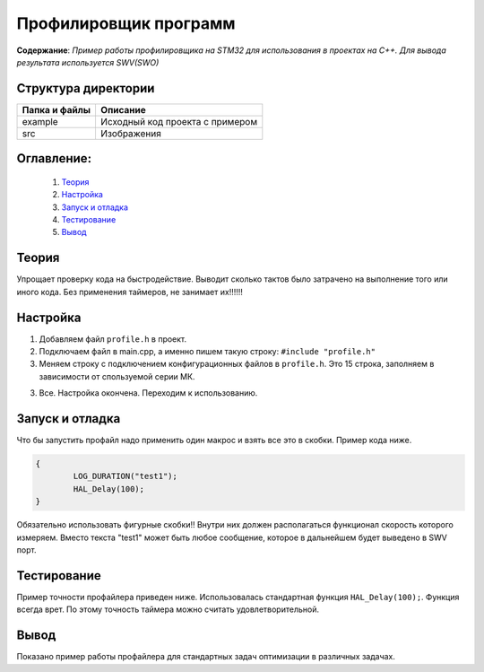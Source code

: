 =================================================
**Профилировщик программ**
=================================================

**Содержание**: *Пример работы профилировщика на STM32 для использования в проектах на C++. Для вывода результата используется SWV(SWO)*

Структура директории
-------------------------------------------
+-------------------+----------------------------------+ 
| Папка и файлы     |            Описание              |
+===================+==================================+ 
|        example    | Исходный код проекта с примером  |
+-------------------+----------------------------------+
|  src              | Изображения                      |
+-------------------+----------------------------------+

**Оглавление:**
----------------

      #. `Теория`_
      #. `Настройка`_ 
      #. `Запуск и отладка`_  
      #. `Тестирование`_  
      #. `Вывод`_  

**Теория**
--------------

Упрощает проверку кода на быстродействие. Выводит сколько тактов было затрачено на выполнение того или иного кода. Без применения таймеров, не занимает их!!!!!!

**Настройка**
--------------

1) Добавляем файл ``profile.h`` в проект.

2) Подключаем файл в main.cpp, а именно пишем такую строку: ``#include "profile.h"``

3) Меняем строку с подключением конфигурационных файлов в ``profile.h``. Это 15 строка, заполняем в зависимости от спользуемой серии МК. 

+-------------------+----------------------------------+ 
| Сория    			|            Наименование	       |
+===================+==================================+ 
|        F0    		| stm32f0xx_it.h  				   |
+-------------------+----------------------------------+
|  F1              	| stm32f1xx_it.h                   |
+-------------------+----------------------------------+
|  F2              	| stm32f2xx_it.h                   |
+-------------------+----------------------------------+
|  F3              	| stm32f3xx_it.h                   |
+-------------------+----------------------------------+
|  F4              	| stm32f4xx_it.h                   |
+-------------------+----------------------------------+
|  F7              	| stm32f7xx_it.h                   |
+-------------------+----------------------------------+
|  L0              	| stm32l0xx_it.h                   |
+-------------------+----------------------------------+
|  L1              	| stm32l1xx_it.h                   |
+-------------------+----------------------------------+
|  L5              	| stm32l5xx_it.h                   |
+-------------------+----------------------------------+
|  L4              	| stm32l4xx_it.h                   |
+-------------------+----------------------------------+
|  H7              	| stm32h7xx_it.h                   |
+-------------------+----------------------------------+
            
3) Все. Настройка окончена. Переходим к использованию.

**Запуск и отладка**
---------------------

Что бы запустить профайл надо применить один макрос и взять все это в скобки. Пример кода ниже.

.. code-block:: C

	{
		LOG_DURATION("test1");
		HAL_Delay(100);
	}

Обязательно использовать фигурные скобки!! Внутри них должен располагаться функционал скорость которого измеряем. Вместо текста "test1" может быть любое сообщение, которое в дальнейшем будет выведено в SWV порт.

**Тестирование**
---------------------

Пример точности профайлера приведен ниже. Использовалась стандартная функция ``HAL_Delay(100);``. Функция всегда врет. По этому точность таймера можно считать удовлетворительной.

.. image:: src/profile.png

**Вывод**
----------

Показано пример работы профайлера для стандартных задач оптимизации в различных задачах.
